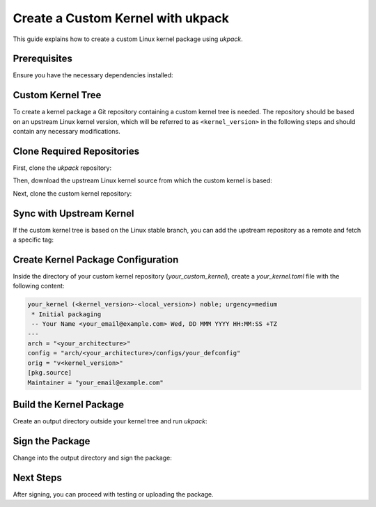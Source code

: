 .. SPDX-License-Identifier: CC-BY-SA-4.0

Create a Custom Kernel with ukpack
==================================

This guide explains how to create a custom Linux kernel package using `ukpack`.

Prerequisites
-------------

Ensure you have the necessary dependencies installed:

.. prompt:: bash $ auto

    $ sudo apt-get update
    $ sudo apt-get install git wget devscripts

Custom Kernel Tree
------------------

To create a kernel package a Git repository containing a custom kernel tree is needed. The
repository should be based on an upstream Linux kernel version, which will be referred to
as ``<kernel_version>`` in the following steps and should contain any necessary modifications.

Clone Required Repositories
---------------------------

First, clone the `ukpack` repository:

.. prompt:: bash $ auto

    $ git clone https://kernel.ubuntu.com/forgejo/esmil/ukpack.git

Then, download the upstream Linux kernel source from which the custom kernel is based:

.. prompt:: bash $ auto

    $ wget https://cdn.kernel.org/pub/linux/kernel/v6.x/linux-<kernel_version>.tar.xz

Next, clone the custom kernel repository:

.. prompt:: bash $ auto

    $ git clone https://github.com/your_username/your_custom_kernel.git
    $ cd your_custom_kernel/

Sync with Upstream Kernel
-------------------------

If the custom kernel tree is based on the Linux stable branch, you can add the upstream repository as a remote and fetch a specific tag:

.. prompt:: bash $ auto

    $ git remote add linux-stable https://git.kernel.org/pub/scm/linux/kernel/git/stable/linux.git
    $ git fetch --depth 1 linux-stable tag v<kernel_version>

Create Kernel Package Configuration
-----------------------------------

Inside the directory of your custom kernel repository (`your_custom_kernel`), create a `your_kernel.toml` file with the following content:

.. code:: text

    your_kernel (<kernel_version>-<local_version>) noble; urgency=medium
     * Initial packaging
     -- Your Name <your_email@example.com> Wed, DD MMM YYYY HH:MM:SS +TZ
    ---
    arch = "<your_architecture>"
    config = "arch/<your_architecture>/configs/your_defconfig"
    orig = "v<kernel_version>"
    [pkg.source]
    Maintainer = "your_email@example.com"

Build the Kernel Package
------------------------

Create an output directory outside your kernel tree and run `ukpack`:

.. prompt:: bash $ auto

    $ mkdir ../ukpack.output/
    $ ../ukpack/ukpack -o ../linux-<kernel_version>.tar.xz -t . -d ../ukpack.output/ your_kernel.toml

Sign the Package
----------------

Change into the output directory and sign the package:

.. prompt:: bash $ auto

    $ cd ../ukpack.output
    $ debsign *.changes

Next Steps
----------

After signing, you can proceed with testing or uploading the package.
